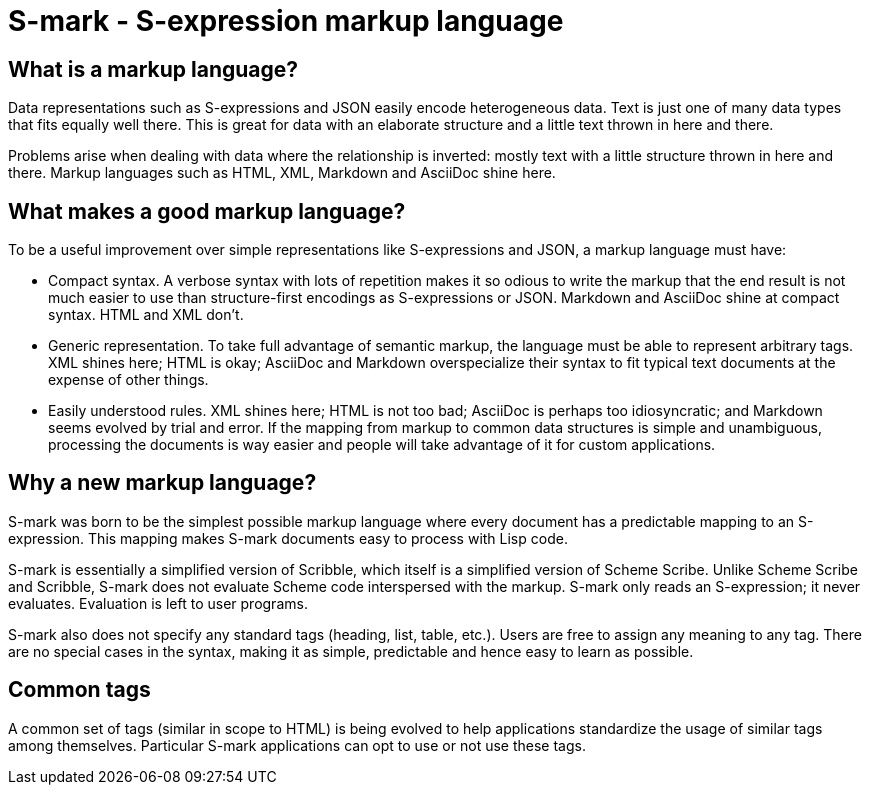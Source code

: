# S-mark - S-expression markup language

## What is a markup language?

Data representations such as S-expressions and JSON easily encode
heterogeneous data. Text is just one of many data types that fits
equally well there. This is great for data with an elaborate structure
and a little text thrown in here and there.

Problems arise when dealing with data where the relationship is
inverted: mostly text with a little structure thrown in here and
there. Markup languages such as HTML, XML, Markdown and AsciiDoc shine
here.

## What makes a good markup language?

To be a useful improvement over simple representations like
S-expressions and JSON, a markup language must have:

* Compact syntax. A verbose syntax with lots of repetition makes it so
  odious to write the markup that the end result is not much easier to
  use than structure-first encodings as S-expressions or JSON.
  Markdown and AsciiDoc shine at compact syntax. HTML and XML don't.

* Generic representation. To take full advantage of semantic markup,
  the language must be able to represent arbitrary tags. XML shines
  here; HTML is okay; AsciiDoc and Markdown overspecialize their
  syntax to fit typical text documents at the expense of other things.

* Easily understood rules. XML shines here; HTML is not too bad;
  AsciiDoc is perhaps too idiosyncratic; and Markdown seems evolved by
  trial and error. If the mapping from markup to common data
  structures is simple and unambiguous, processing the documents is
  way easier and people will take advantage of it for custom
  applications.

## Why a new markup language?

S-mark was born to be the simplest possible markup language where
every document has a predictable mapping to an S-expression. This
mapping makes S-mark documents easy to process with Lisp code.

S-mark is essentially a simplified version of Scribble, which itself
is a simplified version of Scheme Scribe. Unlike Scheme Scribe and
Scribble, S-mark does not evaluate Scheme code interspersed with the
markup. S-mark only reads an S-expression; it never evaluates.
Evaluation is left to user programs.

S-mark also does not specify any standard tags (heading, list, table,
etc.). Users are free to assign any meaning to any tag. There are no
special cases in the syntax, making it as simple, predictable and
hence easy to learn as possible.

## Common tags

A common set of tags (similar in scope to HTML) is being evolved to
help applications standardize the usage of similar tags among
themselves. Particular S-mark applications can opt to use or not use
these tags.
